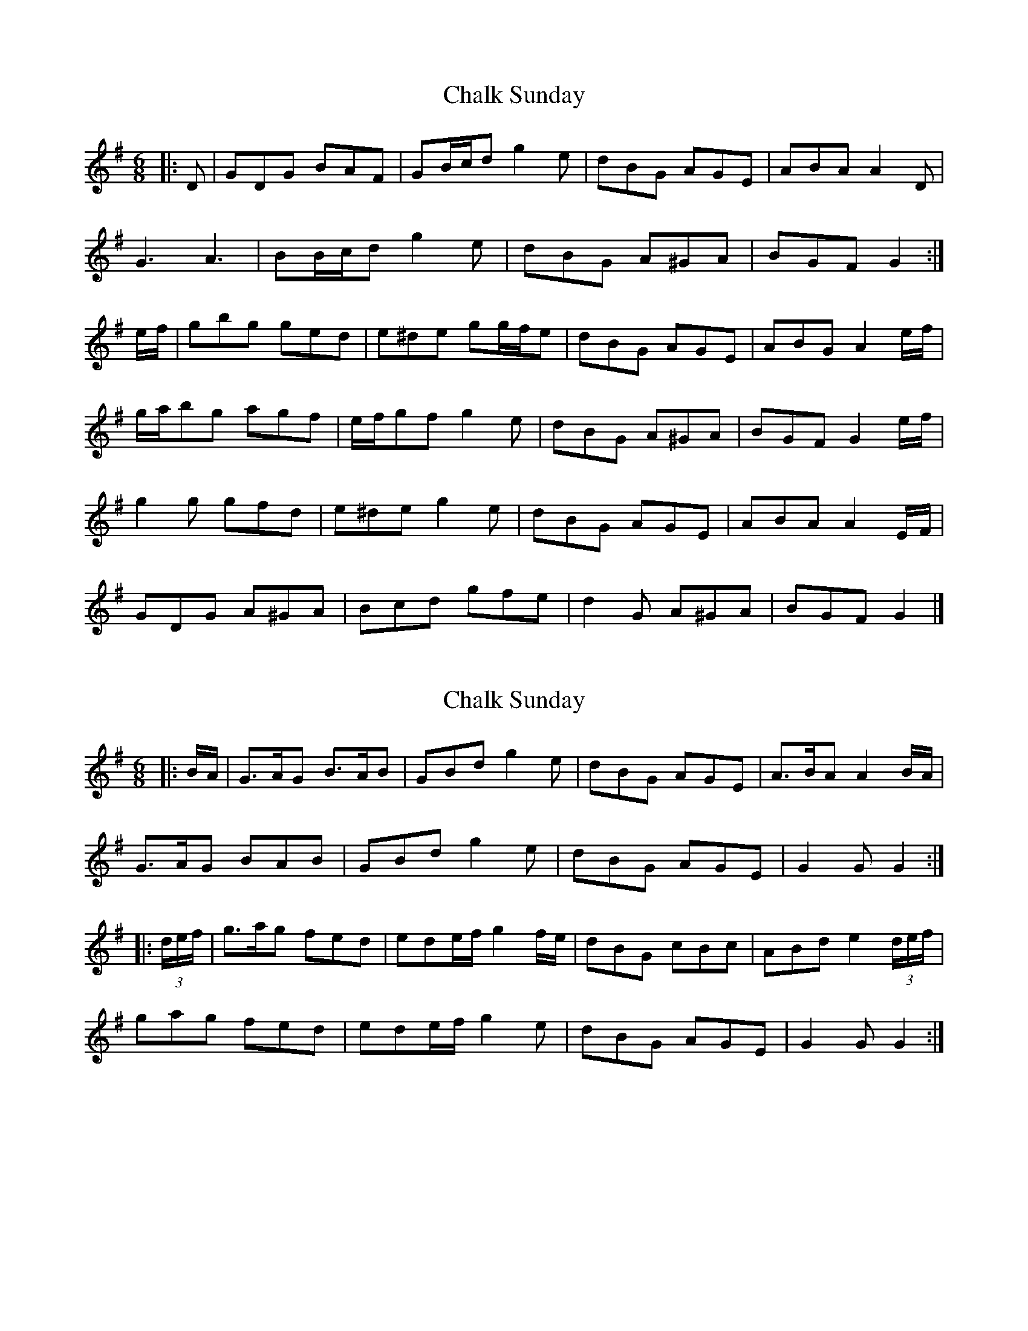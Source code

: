X: 1
T: Chalk Sunday
Z: ceolachan
S: https://thesession.org/tunes/9081#setting9081
R: jig
M: 6/8
L: 1/8
K: Gmaj
|: D |GDG BAF | GB/c/d g2 e | dBG AGE | ABA A2 D |
G3 A3 | BB/c/d g2 e | dBG A^GA | BGF G2 :|
e/f/ |gbg ged | e^de gg/f/e | dBG AGE | ABG A2 e/f/ |
g/a/bg agf | e/f/gf g2 e | dBG A^GA | BGF G2 e/f/ |
g2 g gfd | e^de g2 e | dBG AGE | ABA A2 E/F/ |
GDG A^GA | Bcd gfe | d2 G A^GA | BGF G2 |]
X: 2
T: Chalk Sunday
Z: ceolachan
S: https://thesession.org/tunes/9081#setting19890
R: jig
M: 6/8
L: 1/8
K: Gmaj
|: B/A/ |G>AG B>AB | GBd g2 e | dBG AGE | A>BA A2 B/A/ |
G>AG BAB | GBd g2 e | dBG AGE|G2 G G2 :|
|: (3d/e/f/ |g>ag fed | ede/f/ g2 f/e/ | dBG cBc | ABd e2 (3d/e/f/ |
gag fed | ede/f/ g2 e | dBG AGE | G2 G G2 :|
X: 3
T: Chalk Sunday
Z: ceolachan
S: https://thesession.org/tunes/9081#setting19891
R: jig
M: 6/8
L: 1/8
K: Amaj
|: c/B/ |ABA cBA | cde a2 f | ecA BAF | BcB B2 c |
ABA cBA | cde a2 f | ecA BAF | ABA A2 :|
|: f/g/ |aba afe | fef agf | ecA BAF | BcB Bfg |
aba age | fef a2 f | ecA BAF | ABA A2 :|
X: 4
T: Chalk Sunday
Z: ceolachan
S: https://thesession.org/tunes/9081#setting19892
R: jig
M: 6/8
L: 1/8
K: Gmaj
|: B/A/ |GAG BAG | Bcd g2 e | dBG AGE | ABA A2 B |
GAG BAG | Bcd g2 e | dBG AGE | GAG G2 :|
|: e/f/ |gag ged | ede gfe | dBG AGE | ABA Aef |
gag gfd | ede g2 e | dBG AGE | GAG G2 :|
X: 5
T: Chalk Sunday
Z: ceolachan
S: https://thesession.org/tunes/9081#setting19893
R: jig
M: 6/8
L: 1/8
K: Amaj
|: E |A2 B cBc | Ace a2 f | ecA BAF | BcB BAF |
A2 B cBc | Ace a2 f | ecA BAB | cAA A2 :|
|: f |ece a2 f | ece a2 f | ecA BAF | BcB BAF |
A2 B cBc | Ace a2 f | ecA BAB | cAA A2 :|
X: 6
T: Chalk Sunday
Z: ceolachan
S: https://thesession.org/tunes/9081#setting19894
R: jig
M: 6/8
L: 1/8
K: Gmaj
|: D |G2 G BAF | GBd g2 e | dBG AGE | ABA A2 D |
G2 G A2 A | Bcd g2 e | dBG A2 A | BGF G2 :|
|: f |g2 g ged | e2 e gfe | dBG AGE |
[1 ABA A2 f | g2 g agf | egf g2 e | dBG A^GA | BGF G2 :|
[2 ABA A2 F | G2 G A2 A | Bcd g2 e | dBG A2 A | BGF G2 |]
X: 7
T: Chalk Sunday
Z: Cuanshore
S: https://thesession.org/tunes/9081#setting19895
R: jig
M: 6/8
L: 1/8
K: Gmaj
|: A | BcB BGA | Bdf g2 a/g/ | fdc BGB | dcB A2 g/e/ | dGG AGG | Bdf gag | gdA dcA | AGG G2 :||:c | deg aba | gdc d2 f/g/ | aec BGB | dcB A2 g/e/ | dGF GBA | Bdf g2 a/g/ | gfd dcA | AGG G2 :|
